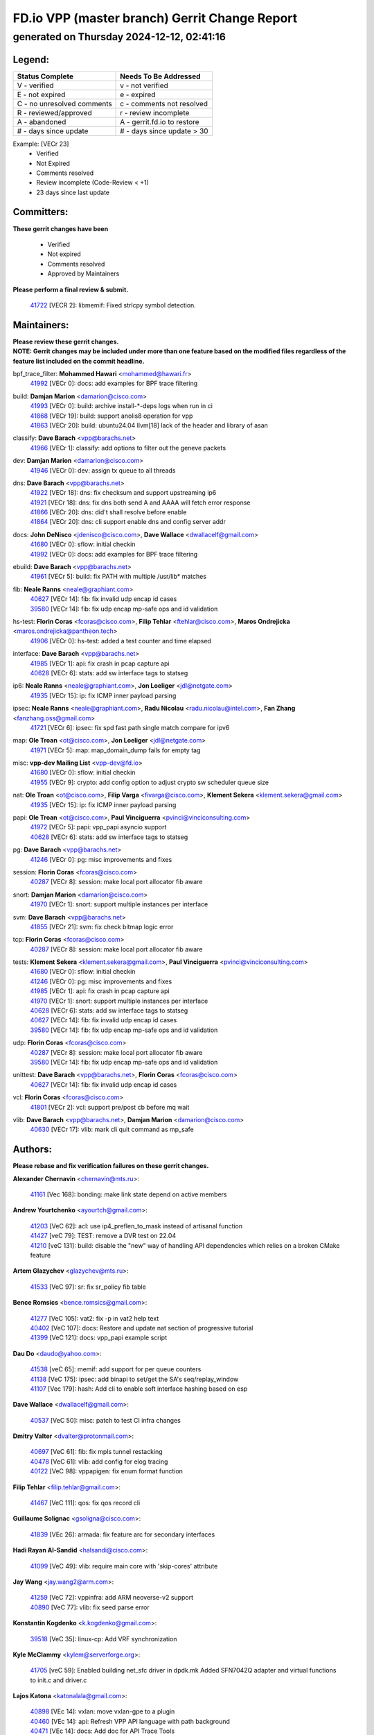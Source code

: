 
==============================================
FD.io VPP (master branch) Gerrit Change Report
==============================================
--------------------------------------------
generated on Thursday 2024-12-12, 02:41:16
--------------------------------------------


Legend:
-------
========================== ===========================
Status Complete            Needs To Be Addressed
========================== ===========================
V - verified               v - not verified
E - not expired            e - expired
C - no unresolved comments c - comments not resolved
R - reviewed/approved      r - review incomplete
A - abandoned              A - gerrit.fd.io to restore
# - days since update      # - days since update > 30
========================== ===========================

Example: [VECr 23]
    - Verified
    - Not Expired
    - Comments resolved
    - Review incomplete (Code-Review < +1)
    - 23 days since last update


Committers:
-----------
| **These gerrit changes have been**

    - Verified
    - Not expired
    - Comments resolved
    - Approved by Maintainers

| **Please perform a final review & submit.**

  | `41722 <https:////gerrit.fd.io/r/c/vpp/+/41722>`_ [VECR 2]: libmemif: Fixed strlcpy symbol detection.

Maintainers:
------------
| **Please review these gerrit changes.**

| **NOTE: Gerrit changes may be included under more than one feature based on the modified files regardless of the feature list included on the commit headline.**

bpf_trace_filter: **Mohammed Hawari** <mohammed@hawari.fr>
  | `41992 <https:////gerrit.fd.io/r/c/vpp/+/41992>`_ [VECr 0]: docs: add examples for BPF trace filtering

build: **Damjan Marion** <damarion@cisco.com>
  | `41993 <https:////gerrit.fd.io/r/c/vpp/+/41993>`_ [VECr 0]: build: archive install-*-deps logs when run in ci
  | `41868 <https:////gerrit.fd.io/r/c/vpp/+/41868>`_ [VECr 19]: build: support anolis8 operation for vpp
  | `41863 <https:////gerrit.fd.io/r/c/vpp/+/41863>`_ [VECr 20]: build: ubuntu24.04 llvm[18] lack of the header and library of asan

classify: **Dave Barach** <vpp@barachs.net>
  | `41966 <https:////gerrit.fd.io/r/c/vpp/+/41966>`_ [VECr 1]: classify: add options to filter out the geneve packets

dev: **Damjan Marion** <damarion@cisco.com>
  | `41946 <https:////gerrit.fd.io/r/c/vpp/+/41946>`_ [VECr 0]: dev: assign tx queue to all threads

dns: **Dave Barach** <vpp@barachs.net>
  | `41922 <https:////gerrit.fd.io/r/c/vpp/+/41922>`_ [VECr 18]: dns: fix checksum and support upstreaming ip6
  | `41921 <https:////gerrit.fd.io/r/c/vpp/+/41921>`_ [VECr 18]: dns: fix dns both send A and AAAA will fetch error response
  | `41866 <https:////gerrit.fd.io/r/c/vpp/+/41866>`_ [VECr 20]: dns: did't shall resolve before enable
  | `41864 <https:////gerrit.fd.io/r/c/vpp/+/41864>`_ [VECr 20]: dns: cli support enable dns and config server addr

docs: **John DeNisco** <jdenisco@cisco.com>, **Dave Wallace** <dwallacelf@gmail.com>
  | `41680 <https:////gerrit.fd.io/r/c/vpp/+/41680>`_ [VECr 0]: sflow: initial checkin
  | `41992 <https:////gerrit.fd.io/r/c/vpp/+/41992>`_ [VECr 0]: docs: add examples for BPF trace filtering

ebuild: **Dave Barach** <vpp@barachs.net>
  | `41961 <https:////gerrit.fd.io/r/c/vpp/+/41961>`_ [VECr 5]: build: fix PATH with multiple /usr/lib* matches

fib: **Neale Ranns** <neale@graphiant.com>
  | `40627 <https:////gerrit.fd.io/r/c/vpp/+/40627>`_ [VECr 14]: fib: fix invalid udp encap id cases
  | `39580 <https:////gerrit.fd.io/r/c/vpp/+/39580>`_ [VECr 14]: fib: fix udp encap mp-safe ops and id validation

hs-test: **Florin Coras** <fcoras@cisco.com>, **Filip Tehlar** <ftehlar@cisco.com>, **Maros Ondrejicka** <maros.ondrejicka@pantheon.tech>
  | `41906 <https:////gerrit.fd.io/r/c/vpp/+/41906>`_ [VECr 0]: hs-test: added a test counter and time elapsed

interface: **Dave Barach** <vpp@barachs.net>
  | `41985 <https:////gerrit.fd.io/r/c/vpp/+/41985>`_ [VECr 1]: api: fix crash in pcap capture api
  | `40628 <https:////gerrit.fd.io/r/c/vpp/+/40628>`_ [VECr 6]: stats: add sw interface tags to statseg

ip6: **Neale Ranns** <neale@graphiant.com>, **Jon Loeliger** <jdl@netgate.com>
  | `41935 <https:////gerrit.fd.io/r/c/vpp/+/41935>`_ [VECr 15]: ip: fix ICMP inner payload parsing

ipsec: **Neale Ranns** <neale@graphiant.com>, **Radu Nicolau** <radu.nicolau@intel.com>, **Fan Zhang** <fanzhang.oss@gmail.com>
  | `41721 <https:////gerrit.fd.io/r/c/vpp/+/41721>`_ [VECr 6]: ipsec: fix spd fast path single match compare for ipv6

map: **Ole Troan** <ot@cisco.com>, **Jon Loeliger** <jdl@netgate.com>
  | `41971 <https:////gerrit.fd.io/r/c/vpp/+/41971>`_ [VECr 5]: map: map_domain_dump fails for empty tag

misc: **vpp-dev Mailing List** <vpp-dev@fd.io>
  | `41680 <https:////gerrit.fd.io/r/c/vpp/+/41680>`_ [VECr 0]: sflow: initial checkin
  | `41955 <https:////gerrit.fd.io/r/c/vpp/+/41955>`_ [VECr 9]: crypto: add config option to adjust crypto sw scheduler queue size

nat: **Ole Troan** <ot@cisco.com>, **Filip Varga** <fivarga@cisco.com>, **Klement Sekera** <klement.sekera@gmail.com>
  | `41935 <https:////gerrit.fd.io/r/c/vpp/+/41935>`_ [VECr 15]: ip: fix ICMP inner payload parsing

papi: **Ole Troan** <ot@cisco.com>, **Paul Vinciguerra** <pvinci@vinciconsulting.com>
  | `41972 <https:////gerrit.fd.io/r/c/vpp/+/41972>`_ [VECr 5]: papi: vpp_papi asyncio support
  | `40628 <https:////gerrit.fd.io/r/c/vpp/+/40628>`_ [VECr 6]: stats: add sw interface tags to statseg

pg: **Dave Barach** <vpp@barachs.net>
  | `41246 <https:////gerrit.fd.io/r/c/vpp/+/41246>`_ [VECr 0]: pg: misc improvements and fixes

session: **Florin Coras** <fcoras@cisco.com>
  | `40287 <https:////gerrit.fd.io/r/c/vpp/+/40287>`_ [VECr 8]: session: make local port allocator fib aware

snort: **Damjan Marion** <damarion@cisco.com>
  | `41970 <https:////gerrit.fd.io/r/c/vpp/+/41970>`_ [VECr 1]: snort: support multiple instances per interface

svm: **Dave Barach** <vpp@barachs.net>
  | `41855 <https:////gerrit.fd.io/r/c/vpp/+/41855>`_ [VECr 21]: svm: fix check bitmap logic error

tcp: **Florin Coras** <fcoras@cisco.com>
  | `40287 <https:////gerrit.fd.io/r/c/vpp/+/40287>`_ [VECr 8]: session: make local port allocator fib aware

tests: **Klement Sekera** <klement.sekera@gmail.com>, **Paul Vinciguerra** <pvinci@vinciconsulting.com>
  | `41680 <https:////gerrit.fd.io/r/c/vpp/+/41680>`_ [VECr 0]: sflow: initial checkin
  | `41246 <https:////gerrit.fd.io/r/c/vpp/+/41246>`_ [VECr 0]: pg: misc improvements and fixes
  | `41985 <https:////gerrit.fd.io/r/c/vpp/+/41985>`_ [VECr 1]: api: fix crash in pcap capture api
  | `41970 <https:////gerrit.fd.io/r/c/vpp/+/41970>`_ [VECr 1]: snort: support multiple instances per interface
  | `40628 <https:////gerrit.fd.io/r/c/vpp/+/40628>`_ [VECr 6]: stats: add sw interface tags to statseg
  | `40627 <https:////gerrit.fd.io/r/c/vpp/+/40627>`_ [VECr 14]: fib: fix invalid udp encap id cases
  | `39580 <https:////gerrit.fd.io/r/c/vpp/+/39580>`_ [VECr 14]: fib: fix udp encap mp-safe ops and id validation

udp: **Florin Coras** <fcoras@cisco.com>
  | `40287 <https:////gerrit.fd.io/r/c/vpp/+/40287>`_ [VECr 8]: session: make local port allocator fib aware
  | `39580 <https:////gerrit.fd.io/r/c/vpp/+/39580>`_ [VECr 14]: fib: fix udp encap mp-safe ops and id validation

unittest: **Dave Barach** <vpp@barachs.net>, **Florin Coras** <fcoras@cisco.com>
  | `40627 <https:////gerrit.fd.io/r/c/vpp/+/40627>`_ [VECr 14]: fib: fix invalid udp encap id cases

vcl: **Florin Coras** <fcoras@cisco.com>
  | `41801 <https:////gerrit.fd.io/r/c/vpp/+/41801>`_ [VECr 2]: vcl: support pre/post cb before mq wait

vlib: **Dave Barach** <vpp@barachs.net>, **Damjan Marion** <damarion@cisco.com>
  | `40630 <https:////gerrit.fd.io/r/c/vpp/+/40630>`_ [VECr 17]: vlib: mark cli quit command as mp_safe

Authors:
--------
**Please rebase and fix verification failures on these gerrit changes.**

**Alexander Chernavin** <chernavin@mts.ru>:

  | `41161 <https:////gerrit.fd.io/r/c/vpp/+/41161>`_ [Vec 168]: bonding: make link state depend on active members

**Andrew Yourtchenko** <ayourtch@gmail.com>:

  | `41203 <https:////gerrit.fd.io/r/c/vpp/+/41203>`_ [VeC 62]: acl: use ip4_preflen_to_mask instead of artisanal function
  | `41427 <https:////gerrit.fd.io/r/c/vpp/+/41427>`_ [veC 79]: TEST: remove a DVR test on 22.04
  | `41210 <https:////gerrit.fd.io/r/c/vpp/+/41210>`_ [veC 131]: build: disable the "new" way of handling API dependencies which relies on a broken CMake feature

**Artem Glazychev** <glazychev@mts.ru>:

  | `41533 <https:////gerrit.fd.io/r/c/vpp/+/41533>`_ [VeC 97]: sr: fix sr_policy fib table

**Bence Romsics** <bence.romsics@gmail.com>:

  | `41277 <https:////gerrit.fd.io/r/c/vpp/+/41277>`_ [VeC 105]: vat2: fix -p in vat2 help text
  | `40402 <https:////gerrit.fd.io/r/c/vpp/+/40402>`_ [VeC 107]: docs: Restore and update nat section of progressive tutorial
  | `41399 <https:////gerrit.fd.io/r/c/vpp/+/41399>`_ [VeC 121]: docs: vpp_papi example script

**Dau Do** <daudo@yahoo.com>:

  | `41538 <https:////gerrit.fd.io/r/c/vpp/+/41538>`_ [veC 65]: memif: add support for per queue counters
  | `41138 <https:////gerrit.fd.io/r/c/vpp/+/41138>`_ [VeC 175]: ipsec: add binapi to set/get the SA's seq/replay_window
  | `41107 <https:////gerrit.fd.io/r/c/vpp/+/41107>`_ [Vec 179]: hash: Add cli to enable soft interface hashing based on esp

**Dave Wallace** <dwallacelf@gmail.com>:

  | `40537 <https:////gerrit.fd.io/r/c/vpp/+/40537>`_ [VeC 50]: misc: patch to test CI infra changes

**Dmitry Valter** <dvalter@protonmail.com>:

  | `40697 <https:////gerrit.fd.io/r/c/vpp/+/40697>`_ [VeC 61]: fib: fix mpls tunnel restacking
  | `40478 <https:////gerrit.fd.io/r/c/vpp/+/40478>`_ [VeC 61]: vlib: add config for elog tracing
  | `40122 <https:////gerrit.fd.io/r/c/vpp/+/40122>`_ [VeC 98]: vppapigen: fix enum format function

**Filip Tehlar** <filip.tehlar@gmail.com>:

  | `41467 <https:////gerrit.fd.io/r/c/vpp/+/41467>`_ [VeC 111]: qos: fix qos record cli

**Guillaume Solignac** <gsoligna@cisco.com>:

  | `41839 <https:////gerrit.fd.io/r/c/vpp/+/41839>`_ [VEc 26]: armada: fix feature arc for secondary interfaces

**Hadi Rayan Al-Sandid** <halsandi@cisco.com>:

  | `41099 <https:////gerrit.fd.io/r/c/vpp/+/41099>`_ [VeC 49]: vlib: require main core with 'skip-cores' attribute

**Jay Wang** <jay.wang2@arm.com>:

  | `41259 <https:////gerrit.fd.io/r/c/vpp/+/41259>`_ [VeC 72]: vppinfra: add ARM neoverse-v2 support
  | `40890 <https:////gerrit.fd.io/r/c/vpp/+/40890>`_ [VeC 77]: vlib: fix seed parse error

**Konstantin Kogdenko** <k.kogdenko@gmail.com>:

  | `39518 <https:////gerrit.fd.io/r/c/vpp/+/39518>`_ [VeC 35]: linux-cp: Add VRF synchronization

**Kyle McClammy** <kylem@serverforge.org>:

  | `41705 <https:////gerrit.fd.io/r/c/vpp/+/41705>`_ [veC 59]: Enabled building net_sfc driver in dpdk.mk Added SFN7042Q adapter and virtual functions to init.c and driver.c

**Lajos Katona** <katonalala@gmail.com>:

  | `40898 <https:////gerrit.fd.io/r/c/vpp/+/40898>`_ [VEc 14]: vxlan: move vxlan-gpe to a plugin
  | `40460 <https:////gerrit.fd.io/r/c/vpp/+/40460>`_ [VEc 14]: api: Refresh VPP API language with path background
  | `40471 <https:////gerrit.fd.io/r/c/vpp/+/40471>`_ [VEc 14]: docs: Add doc for API Trace Tools
  | `41545 <https:////gerrit.fd.io/r/c/vpp/+/41545>`_ [vec 91]: api-trace: enable both rx and tx direction

**Mohsin Kazmi** <sykazmi@cisco.com>:

  | `41435 <https:////gerrit.fd.io/r/c/vpp/+/41435>`_ [VeC 75]: vppinfra: add ARM Neoverse-V1 support

**Monendra Singh Kushwaha** <kmonendra@marvell.com>:

  | `41698 <https:////gerrit.fd.io/r/c/vpp/+/41698>`_ [VeC 63]: octeon: register callback to set max npa pools
  | `41459 <https:////gerrit.fd.io/r/c/vpp/+/41459>`_ [Vec 77]: dev: add support for vf device with vf_token
  | `41458 <https:////gerrit.fd.io/r/c/vpp/+/41458>`_ [Vec 79]: vlib: add vfio-token parsing support

**Ole Troan** <otroan@employees.org>:

  | `41717 <https:////gerrit.fd.io/r/c/vpp/+/41717>`_ [VeC 43]: nat: add clear session for nat44-ed
  | `41342 <https:////gerrit.fd.io/r/c/vpp/+/41342>`_ [Vec 55]: ip6: don't forward packets with invalid source address

**Rabei Becheikh** <rabei.becheikh@enigmedia.es>:

  | `41519 <https:////gerrit.fd.io/r/c/vpp/+/41519>`_ [VeC 100]: flowprobe: Fix the problem of Network Byte Order for Ethernet type
  | `41518 <https:////gerrit.fd.io/r/c/vpp/+/41518>`_ [veC 100]: flowprobe:   Fix the problem of Network Byte Order for Ethernet type Type: fix
  | `41517 <https:////gerrit.fd.io/r/c/vpp/+/41517>`_ [veC 100]: flowprobe: Fix the problem of  Network Byte Order for Ethernet type Type: fix
  | `41516 <https:////gerrit.fd.io/r/c/vpp/+/41516>`_ [veC 100]: flowprobe:Fix the problem of  Network Byte Order for Ethernet type Type:fix
  | `41515 <https:////gerrit.fd.io/r/c/vpp/+/41515>`_ [veC 100]: flowprobe:   Fix the problem of  Network Byte Order for Ethernet type Type: fix
  | `41514 <https:////gerrit.fd.io/r/c/vpp/+/41514>`_ [veC 100]: fowprobe:   Fix the problem with Network Byte Order for Ethernet type Type: fix
  | `41513 <https:////gerrit.fd.io/r/c/vpp/+/41513>`_ [veC 100]: Flowprobe: Fix etherType value for IPFIX (Network Byte Order) Type: Fix
  | `41512 <https:////gerrit.fd.io/r/c/vpp/+/41512>`_ [veC 100]: Flowprobe: Fix etherType Type:Fix
  | `41509 <https:////gerrit.fd.io/r/c/vpp/+/41509>`_ [veC 100]: flowprobe: Fix the problem with Network Byte Order for Ethernet type field and modify test
  | `41510 <https:////gerrit.fd.io/r/c/vpp/+/41510>`_ [veC 100]: flowprobe:   Fix the problem with Network Byte Order for Ethernet type and modify the test Type: fix
  | `41507 <https:////gerrit.fd.io/r/c/vpp/+/41507>`_ [veC 100]: flowprobe: Fix the problem with Network Byte Order for Ethernet type field
  | `41506 <https:////gerrit.fd.io/r/c/vpp/+/41506>`_ [veC 100]: docs: Fix the problem with Network Byte Order for Ethernet type field Type:fix
  | `41505 <https:////gerrit.fd.io/r/c/vpp/+/41505>`_ [veC 100]: docs: Fix the problem with Network Byte Order for Ethernet type field Type: fix

**Stanislav Zaikin** <zstaseg@gmail.com>:

  | `41678 <https:////gerrit.fd.io/r/c/vpp/+/41678>`_ [VeC 58]: linux-cp: do ip6-ll cleanup on interface removal

**Vinod Krishna** <vinod.krishna@arm.com>:

  | `41979 <https:////gerrit.fd.io/r/c/vpp/+/41979>`_ [vEC 0]: build: support 128B/64B cache-line size in Arm image

**Vladimir Ratnikov** <vratnikov@netgate.com>:

  | `40626 <https:////gerrit.fd.io/r/c/vpp/+/40626>`_ [Vec 107]: ip6-nd: simplify API to directly set options

**Vladislav Grishenko** <themiron@mail.ru>:

  | `41657 <https:////gerrit.fd.io/r/c/vpp/+/41657>`_ [VeC 61]: nat: make nat44-ed cli summary less verbose
  | `37263 <https:////gerrit.fd.io/r/c/vpp/+/37263>`_ [VeC 65]: nat: add nat44-ed session filtering by fib table
  | `41660 <https:////gerrit.fd.io/r/c/vpp/+/41660>`_ [VeC 72]: nat: add nat44-ed ipfix dst address and port logging
  | `41659 <https:////gerrit.fd.io/r/c/vpp/+/41659>`_ [VeC 72]: nat: make nat44-ed api dumps & cli show mp-safe
  | `41658 <https:////gerrit.fd.io/r/c/vpp/+/41658>`_ [VeC 72]: nat: fix nat44-ed per-vrf session limit and tests
  | `38245 <https:////gerrit.fd.io/r/c/vpp/+/38245>`_ [VeC 72]: mpls: fix crashes on mpls tunnel create/delete
  | `41656 <https:////gerrit.fd.io/r/c/vpp/+/41656>`_ [VeC 72]: nat: pass nat44-ed packets with ttl=1 on outside interfaces
  | `41615 <https:////gerrit.fd.io/r/c/vpp/+/41615>`_ [VeC 72]: mpls: clang-format mpls-tunnel for upcoming changes
  | `40413 <https:////gerrit.fd.io/r/c/vpp/+/40413>`_ [VeC 72]: nat: stick nat44-ed to use configured outside-fib
  | `39555 <https:////gerrit.fd.io/r/c/vpp/+/39555>`_ [VeC 72]: nat: fix nat44-ed address removal from fib
  | `38524 <https:////gerrit.fd.io/r/c/vpp/+/38524>`_ [VeC 72]: fib: fix interface resolve from unlinked fib entries
  | `39579 <https:////gerrit.fd.io/r/c/vpp/+/39579>`_ [VeC 72]: fib: ensure mpls dpo index is valid for its next node
  | `40629 <https:////gerrit.fd.io/r/c/vpp/+/40629>`_ [VeC 72]: stats: add interface link speed to statseg
  | `41174 <https:////gerrit.fd.io/r/c/vpp/+/41174>`_ [VeC 172]: fib: fix fib entry tracking crash on table remove

**Vratko Polak** <vrpolak@cisco.com>:

  | `41558 <https:////gerrit.fd.io/r/c/vpp/+/41558>`_ [VeC 72]: avf: mark api as deprecated
  | `41557 <https:////gerrit.fd.io/r/c/vpp/+/41557>`_ [VeC 78]: dev: declare api as production
  | `41552 <https:////gerrit.fd.io/r/c/vpp/+/41552>`_ [VeC 92]: avf: interprocess reply via pointer

**Xiaoming Jiang** <jiangxiaoming@outlook.com>:

  | `41594 <https:////gerrit.fd.io/r/c/vpp/+/41594>`_ [Vec 76]: http: fix timer pool assert crash due to timer freed when timeout in main thread

**lei feng** <1579628578@qq.com>:

  | `41860 <https:////gerrit.fd.io/r/c/vpp/+/41860>`_ [vEC 20]: build: ubuntu24.04 llvm[18] lack of the header and library of asan
  | `41854 <https:////gerrit.fd.io/r/c/vpp/+/41854>`_ [vEC 21]: svm: fix check bitmap logic error
  | `41852 <https:////gerrit.fd.io/r/c/vpp/+/41852>`_ [vEC 21]: svm: fix check bitmap logic error
  | `41851 <https:////gerrit.fd.io/r/c/vpp/+/41851>`_ [vEC 21]: svm: fix check bitmap logic error
  | `41850 <https:////gerrit.fd.io/r/c/vpp/+/41850>`_ [vEC 21]: Makefile: support anolis8 operation for vpp
  | `41848 <https:////gerrit.fd.io/r/c/vpp/+/41848>`_ [vEC 21]: Makefile: support anolis8 operation for vpp Type: improvement

**ohnatiuk** <ohnatiuk@cisco.com>:

  | `41501 <https:////gerrit.fd.io/r/c/vpp/+/41501>`_ [VeC 104]: build: use VPP_BUILD_TOPDIR from environment if set
  | `41499 <https:////gerrit.fd.io/r/c/vpp/+/41499>`_ [VeC 104]: vapi: remove directory name from include guards

**shaohui jin** <jinshaohui789@163.com>:

  | `41652 <https:////gerrit.fd.io/r/c/vpp/+/41652>`_ [vEC 20]: dhcp:fix dhcp server no support Option 82,unable to assign an IP address.
  | `41653 <https:////gerrit.fd.io/r/c/vpp/+/41653>`_ [vEC 20]: dhcp:dhcp request packets always use the first server address.

**sonsumin** <itoodo12@gmail.com>:

  | `41681 <https:////gerrit.fd.io/r/c/vpp/+/41681>`_ [VeC 45]: nat: refactor argument order for nat44-ed static mapping
  | `41667 <https:////gerrit.fd.io/r/c/vpp/+/41667>`_ [veC 70]: refactor(nat44): change argument order and parsing format for static mapping

**steven luong** <sluong@cisco.com>:

  | `41846 <https:////gerrit.fd.io/r/c/vpp/+/41846>`_ [VEc 2]: session: add auto sdl

Legend:
-------
========================== ===========================
Status Complete            Needs To Be Addressed
========================== ===========================
V - verified               v - not verified
E - not expired            e - expired
C - no unresolved comments c - comments not resolved
R - reviewed/approved      r - review incomplete
A - abandoned              A - gerrit.fd.io to restore
# - days since update      # - days since update > 30
========================== ===========================

Example: [VECr 23]
    - Verified
    - Not Expired
    - Comments resolved
    - Review incomplete (Code-Review < +1)
    - 23 days since last update


Statistics:
-----------
================ ===
Patches assigned
================ ===
authors          79
maintainers      28
committers       1
abandoned        0
================ ===

